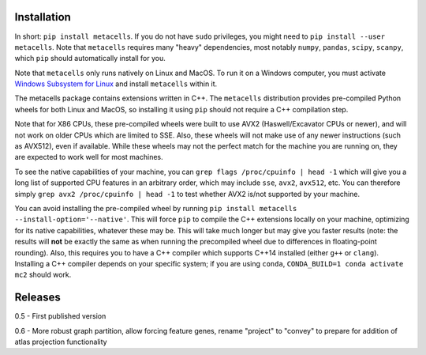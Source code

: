 Installation
============

In short: ``pip install metacells``. If you do not have ``sudo`` privileges, you might need to ``pip
install --user metacells``. Note that ``metacells`` requires many "heavy" dependencies, most notably
``numpy``, ``pandas``, ``scipy``, ``scanpy``, which ``pip`` should automatically install for you.

Note that ``metacells`` only runs natively on Linux and MacOS. To run it on a Windows computer, you
must activate `Windows Subsystem for Linux <https://docs.microsoft.com/en-us/windows/wsl>`_ and
install ``metacells`` within it.

The metacells package contains extensions written in C++. The ``metacells`` distribution provides
pre-compiled Python wheels for both Linux and MacOS, so installing it using ``pip`` should not
require a C++ compilation step.

Note that for X86 CPUs, these pre-compiled wheels were built to use AVX2 (Haswell/Excavator CPUs or
newer), and will not work on older CPUs which are limited to SSE. Also, these wheels will not make
use of any newer instructions (such as AVX512), even if available. While these wheels may not the
perfect match for the machine you are running on, they are expected to work well for most machines.

To see the native capabilities of your machine, you can ``grep flags /proc/cpuinfo | head -1`` which
will give you a long list of supported CPU features in an arbitrary order, which may include
``sse``, ``avx2``, ``avx512``, etc. You can therefore simply ``grep avx2 /proc/cpuinfo | head -1``
to test whether AVX2 is/not supported by your machine.

You can avoid installing the pre-compiled wheel by running ``pip install metacells
--install-option='--native'``. This will force ``pip`` to compile the C++ extensions locally on your
machine, optimizing for its native capabilities, whatever these may be. This will take much longer
but may give you faster results (note: the results will **not** be exactly the same as when running
the precompiled wheel due to differences in floating-point rounding). Also, this requires you to
have a C++ compiler which supports C++14 installed (either ``g++`` or ``clang``). Installing a C++
compiler depends on your specific system; if you are using ``conda``, ``CONDA_BUILD=1 conda activate
mc2`` should work.

Releases
========

0.5 - First published version

0.6 - More robust graph partition, allow forcing feature genes, rename "project" to "convey" to
prepare for addition of atlas projection functionality

